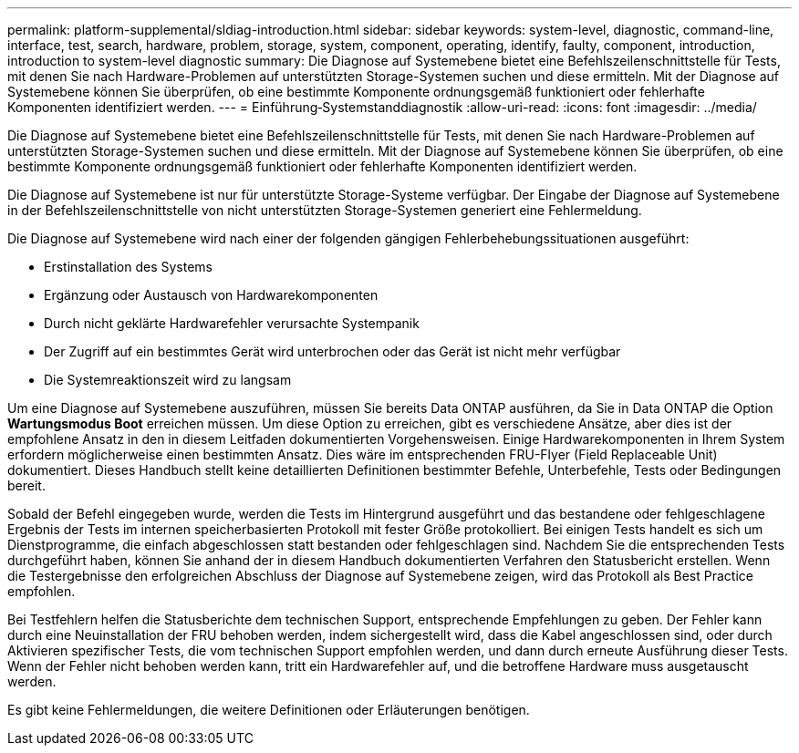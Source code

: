 ---
permalink: platform-supplemental/sldiag-introduction.html 
sidebar: sidebar 
keywords: system-level, diagnostic, command-line, interface, test, search, hardware, problem, storage, system, component, operating, identify, faulty, component, introduction, introduction to system-level diagnostic 
summary: Die Diagnose auf Systemebene bietet eine Befehlszeilenschnittstelle für Tests, mit denen Sie nach Hardware-Problemen auf unterstützten Storage-Systemen suchen und diese ermitteln. Mit der Diagnose auf Systemebene können Sie überprüfen, ob eine bestimmte Komponente ordnungsgemäß funktioniert oder fehlerhafte Komponenten identifiziert werden. 
---
= Einführung‑Systemstanddiagnostik
:allow-uri-read: 
:icons: font
:imagesdir: ../media/


[role="lead"]
Die Diagnose auf Systemebene bietet eine Befehlszeilenschnittstelle für Tests, mit denen Sie nach Hardware-Problemen auf unterstützten Storage-Systemen suchen und diese ermitteln. Mit der Diagnose auf Systemebene können Sie überprüfen, ob eine bestimmte Komponente ordnungsgemäß funktioniert oder fehlerhafte Komponenten identifiziert werden.

Die Diagnose auf Systemebene ist nur für unterstützte Storage-Systeme verfügbar. Der Eingabe der Diagnose auf Systemebene in der Befehlszeilenschnittstelle von nicht unterstützten Storage-Systemen generiert eine Fehlermeldung.

Die Diagnose auf Systemebene wird nach einer der folgenden gängigen Fehlerbehebungssituationen ausgeführt:

* Erstinstallation des Systems
* Ergänzung oder Austausch von Hardwarekomponenten
* Durch nicht geklärte Hardwarefehler verursachte Systempanik
* Der Zugriff auf ein bestimmtes Gerät wird unterbrochen oder das Gerät ist nicht mehr verfügbar
* Die Systemreaktionszeit wird zu langsam


Um eine Diagnose auf Systemebene auszuführen, müssen Sie bereits Data ONTAP ausführen, da Sie in Data ONTAP die Option *Wartungsmodus Boot* erreichen müssen. Um diese Option zu erreichen, gibt es verschiedene Ansätze, aber dies ist der empfohlene Ansatz in den in diesem Leitfaden dokumentierten Vorgehensweisen. Einige Hardwarekomponenten in Ihrem System erfordern möglicherweise einen bestimmten Ansatz. Dies wäre im entsprechenden FRU-Flyer (Field Replaceable Unit) dokumentiert. Dieses Handbuch stellt keine detaillierten Definitionen bestimmter Befehle, Unterbefehle, Tests oder Bedingungen bereit.

Sobald der Befehl eingegeben wurde, werden die Tests im Hintergrund ausgeführt und das bestandene oder fehlgeschlagene Ergebnis der Tests im internen speicherbasierten Protokoll mit fester Größe protokolliert. Bei einigen Tests handelt es sich um Dienstprogramme, die einfach abgeschlossen statt bestanden oder fehlgeschlagen sind. Nachdem Sie die entsprechenden Tests durchgeführt haben, können Sie anhand der in diesem Handbuch dokumentierten Verfahren den Statusbericht erstellen. Wenn die Testergebnisse den erfolgreichen Abschluss der Diagnose auf Systemebene zeigen, wird das Protokoll als Best Practice empfohlen.

Bei Testfehlern helfen die Statusberichte dem technischen Support, entsprechende Empfehlungen zu geben. Der Fehler kann durch eine Neuinstallation der FRU behoben werden, indem sichergestellt wird, dass die Kabel angeschlossen sind, oder durch Aktivieren spezifischer Tests, die vom technischen Support empfohlen werden, und dann durch erneute Ausführung dieser Tests. Wenn der Fehler nicht behoben werden kann, tritt ein Hardwarefehler auf, und die betroffene Hardware muss ausgetauscht werden.

Es gibt keine Fehlermeldungen, die weitere Definitionen oder Erläuterungen benötigen.
